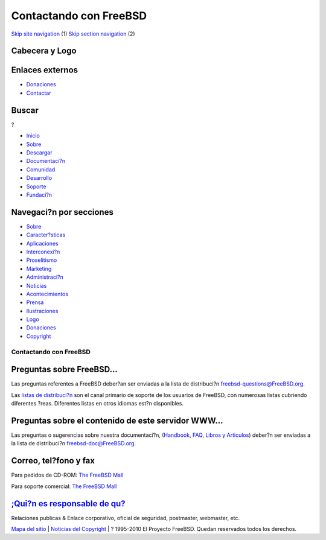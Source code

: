 =======================
Contactando con FreeBSD
=======================

.. raw:: html

   <div id="containerwrap">

.. raw:: html

   <div id="container">

`Skip site navigation <#content>`__ (1) `Skip section
navigation <#contentwrap>`__ (2)

.. raw:: html

   <div id="headercontainer">

.. raw:: html

   <div id="header">

Cabecera y Logo
---------------

.. raw:: html

   <div id="headerlogoleft">

|FreeBSD|

.. raw:: html

   </div>

.. raw:: html

   <div id="headerlogoright">

Enlaces externos
----------------

.. raw:: html

   <div id="SEARCHNAV">

-  `Donaciones <./../donations/>`__
-  `Contactar <./mailto.html>`__

.. raw:: html

   </div>

.. raw:: html

   <div id="SEARCH">

.. raw:: html

   <div>

Buscar
------

.. raw:: html

   <div>

?

.. raw:: html

   </div>

.. raw:: html

   </div>

.. raw:: html

   </div>

.. raw:: html

   </div>

.. raw:: html

   </div>

.. raw:: html

   <div id="topnav">

-  `Inicio <./>`__
-  `Sobre <./about.html>`__
-  `Descargar <./where.html>`__
-  `Documentaci?n <./docs.html>`__
-  `Comunidad <./community.html>`__
-  `Desarrollo <./projects/index.html>`__
-  `Soporte <./support.html>`__
-  `Fundaci?n <http://www.freebsdfoundation.org/>`__

.. raw:: html

   </div>

.. raw:: html

   </div>

.. raw:: html

   <div id="content">

.. raw:: html

   <div id="sidewrap">

.. raw:: html

   <div id="sidenav">

Navegaci?n por secciones
------------------------

-  `Sobre <./about.html>`__
-  `Caracter?sticas <./features.html>`__
-  `Aplicaciones <./applications.html>`__
-  `Interconexi?n <./internet.html>`__
-  `Proselitismo <./../advocacy/>`__
-  `Marketing <./../marketing/>`__
-  `Administraci?n <./../administration.html>`__
-  `Noticias <./news/newsflash.html>`__
-  `Acontecimientos <./../events/events.html>`__
-  `Prensa <./news/press.html>`__
-  `Ilustraciones <./../art.html>`__
-  `Logo <./../logo.html>`__
-  `Donaciones <./../donations/>`__
-  `Copyright <./copyright/>`__

.. raw:: html

   </div>

.. raw:: html

   </div>

.. raw:: html

   <div id="contentwrap">

Contactando con FreeBSD
=======================

Preguntas sobre FreeBSD...
--------------------------

Las preguntas referentes a FreeBSD deber?an ser enviadas a la lista de
distribuci?n freebsd-questions@FreeBSD.org.

Las `listas de distribuci?n <./../community/mailinglists.html>`__ son el
canal primario de soporte de los usuarios de FreeBSD, con numerosas
listas cubriendo diferentes ?reas. Diferentes listas en otros idiomas
est?n disponibles.

Preguntas sobre el contenido de este servidor WWW...
----------------------------------------------------

Las preguntas o sugerencias sobre nuestra documentaci?n,
(`Handbook <./..doc/es_ES.ISO8859-1/books/handbook/index.html>`__,
`FAQ <./../doc/es_ES.ISO8859-1/books/faq/index.html>`__, `Libros y
Articulos <./../docs.html>`__) deber?n ser enviadas a la lista de
distribuci?n freebsd-doc@FreeBSD.org.

Correo, tel?fono y fax
----------------------

Para pedidos de CD-ROM: `The FreeBSD
Mall <http://www.freebsdmall.com>`__

Para soporte comercial: `The FreeBSD
Mall <http://www.freebsdmall.com>`__

`;Qui?n es responsable de qu? <./administration.html>`__
--------------------------------------------------------

Relaciones publicas & Enlace corporativo, oficial de seguridad,
postmaster, webmaster, etc.

.. raw:: html

   </div>

.. raw:: html

   </div>

.. raw:: html

   <div id="footer">

`Mapa del sitio <./search/index-site.html>`__ \| `Noticias del
Copyright <./copyright/>`__ \| ? 1995-2010 El Proyecto FreeBSD. Quedan
reservados todos los derechos.

.. raw:: html

   </div>

.. raw:: html

   </div>

.. raw:: html

   </div>

.. |FreeBSD| image:: ./../layout/images/logo-red.png
   :target: .
